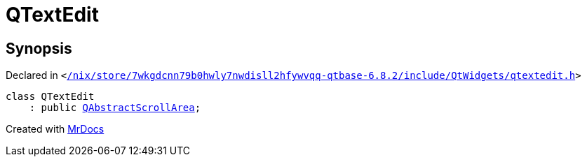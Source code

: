 [#QTextEdit]
= QTextEdit
:relfileprefix: 
:mrdocs:


== Synopsis

Declared in `&lt;https://github.com/PrismLauncher/PrismLauncher/blob/develop/launcher//nix/store/7wkgdcnn79b0hwly7nwdisll2hfywvqq-qtbase-6.8.2/include/QtWidgets/qtextedit.h#L26[&sol;nix&sol;store&sol;7wkgdcnn79b0hwly7nwdisll2hfywvqq&hyphen;qtbase&hyphen;6&period;8&period;2&sol;include&sol;QtWidgets&sol;qtextedit&period;h]&gt;`

[source,cpp,subs="verbatim,replacements,macros,-callouts"]
----
class QTextEdit
    : public xref:QAbstractScrollArea.adoc[QAbstractScrollArea];
----






[.small]#Created with https://www.mrdocs.com[MrDocs]#
